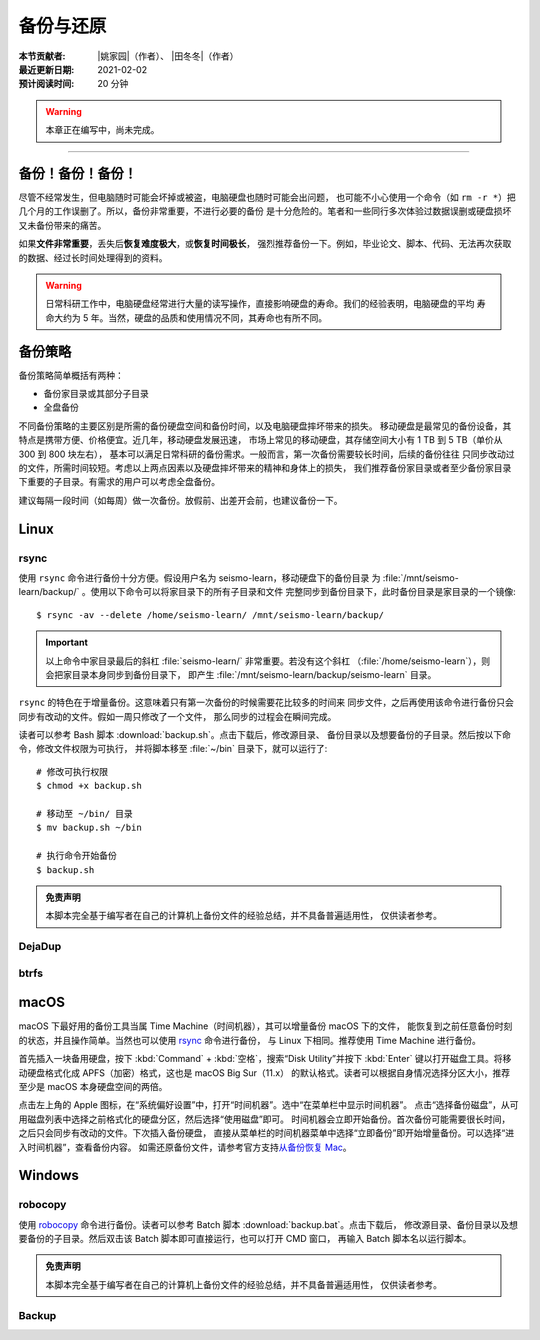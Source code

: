 备份与还原
==========

:本节贡献者: |姚家园|\（作者）、
             |田冬冬|\（作者）
:最近更新日期: 2021-02-02
:预计阅读时间: 20 分钟

.. warning::

   本章正在编写中，尚未完成。

----


备份！备份！备份！
-------------------

尽管不经常发生，但电脑随时可能会坏掉或被盗，电脑硬盘也随时可能会出问题，
也可能不小心使用一个命令（如 ``rm -r *``）把几个月的工作误删了。所以，备份非常重要，不进行必要的备份
是十分危险的。笔者和一些同行多次体验过数据误删或硬盘损坏又未备份带来的痛苦。

如果\ **文件非常重要**\ ，丢失后\ **恢复难度极大**\ ，或\ **恢复时间极长**\ ，
强烈推荐备份一下。例如，毕业论文、脚本、代码、无法再次获取的数据、经过长时间处理得到的资料。

.. warning::

   日常科研工作中，电脑硬盘经常进行大量的读写操作，直接影响硬盘的寿命。我们的经验表明，电脑硬盘的平均
   寿命大约为 5 年。当然，硬盘的品质和使用情况不同，其寿命也有所不同。

备份策略
---------

备份策略简单概括有两种：

- 备份家目录或其部分子目录
- 全盘备份

不同备份策略的主要区别是所需的备份硬盘空间和备份时间，以及电脑硬盘摔坏带来的损失。
移动硬盘是最常见的备份设备，其特点是携带方便、价格便宜。近几年，移动硬盘发展迅速，
市场上常见的移动硬盘，其存储空间大小有 1 TB 到 5 TB（单价从 300 到 800 块左右），
基本可以满足日常科研的备份需求。一般而言，第一次备份需要较长时间，后续的备份往往
只同步改动过的文件，所需时间较短。考虑以上两点因素以及硬盘摔坏带来的精神和身体上的损失，
我们推荐备份家目录或者至少备份家目录下重要的子目录。有需求的用户可以考虑全盘备份。

建议每隔一段时间（如每周）做一次备份。放假前、出差开会前，也建议备份一下。

Linux
------

rsync
^^^^^^

使用 ``rsync`` 命令进行备份十分方便。假设用户名为 seismo-learn，移动硬盘下的备份目录
为 :file:`/mnt/seismo-learn/backup/` 。使用以下命令可以将家目录下的所有子目录和文件
完整同步到备份目录下，此时备份目录是家目录的一个镜像::

    $ rsync -av --delete /home/seismo-learn/ /mnt/seismo-learn/backup/

.. important::

   以上命令中家目录最后的斜杠 :file:`seismo-learn/` 非常重要。若没有这个斜杠
   （\ :file:`/home/seismo-learn`\ ），则会把家目录本身同步到备份目录下，
   即产生 :file:`/mnt/seismo-learn/backup/seismo-learn` 目录。

``rsync`` 的特色在于增量备份。这意味着只有第一次备份的时候需要花比较多的时间来
同步文件，之后再使用该命令进行备份只会同步有改动的文件。假如一周只修改了一个文件，
那么同步的过程会在瞬间完成。

读者可以参考 Bash 脚本 :download:`backup.sh`\ 。点击下载后，修改源目录、
备份目录以及想要备份的子目录。然后按以下命令，修改文件权限为可执行，
并将脚本移至 :file:`~/bin` 目录下，就可以运行了::

   # 修改可执行权限
   $ chmod +x backup.sh
   
   # 移动至 ~/bin/ 目录
   $ mv backup.sh ~/bin
   
   # 执行命令开始备份
   $ backup.sh

.. admonition:: 免责声明

   本脚本完全基于编写者在自己的计算机上备份文件的经验总结，并不具备普遍适用性，
   仅供读者参考。

DejaDup
^^^^^^^


btrfs
^^^^^


macOS
-----

macOS 下最好用的备份工具当属 Time Machine（时间机器），其可以增量备份 macOS 下的文件，
能恢复到之前任意备份时刻的状态，并且操作简单。当然也可以使用 `rsync`_ 命令进行备份，
与 Linux 下相同。推荐使用 Time Machine 进行备份。

首先插入一块备用硬盘，按下 :kbd:`Command` + :kbd:`空格`\ ，搜索“Disk Utility”并按下
:kbd:`Enter` 键以打开磁盘工具。将移动硬盘格式化成 APFS（加密）格式，这也是 macOS Big Sur（11.x）
的默认格式。读者可以根据自身情况选择分区大小，推荐至少是 macOS 本身硬盘空间的两倍。

点击左上角的 Apple 图标，在“系统偏好设置”中，打开“时间机器”。选中“在菜单栏中显示时间机器”。
点击“选择备份磁盘”，从可用磁盘列表中选择之前格式化的硬盘分区，然后选择“使用磁盘”即可。
时间机器会立即开始备份。首次备份可能需要很长时间，之后只会同步有改动的文件。下次插入备份硬盘，
直接从菜单栏的时间机器菜单中选择“立即备份”即开始增量备份。可以选择“进入时间机器”，查看备份内容。
如需还原备份文件，请参考官方支持\ `从备份恢复 Mac <https://support.apple.com/zh-cn/HT203981>`_\ 。

Windows
-------

robocopy
^^^^^^^^

使用 `robocopy <https://docs.microsoft.com/zh-cn/windows-server/administration/windows-commands/robocopy>`__
命令进行备份。读者可以参考 Batch 脚本 :download:`backup.bat`\ 。点击下载后，
修改源目录、备份目录以及想要备份的子目录。然后双击该 Batch 脚本即可直接运行，也可以打开 CMD 窗口，
再输入 Batch 脚本名以运行脚本。

.. admonition:: 免责声明

   本脚本完全基于编写者在自己的计算机上备份文件的经验总结，并不具备普遍适用性，
   仅供读者参考。

Backup
^^^^^^
